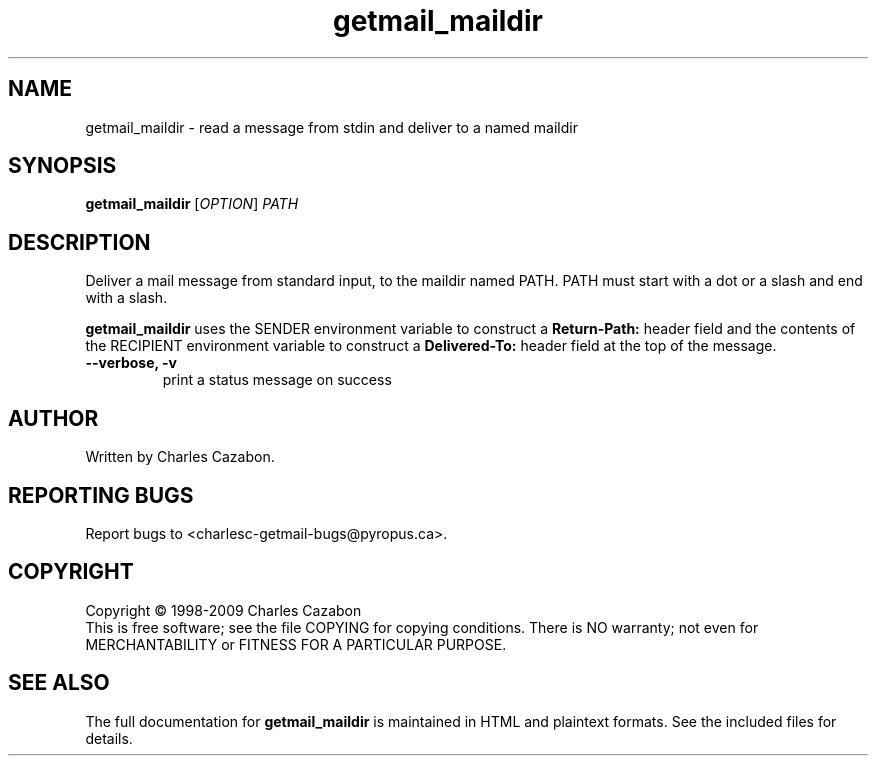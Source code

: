 .TH getmail_maildir "1" "July 2004" "getmail 4" "User Commands"
.SH NAME
getmail_maildir \- read a message from stdin and deliver to a named maildir
.SH SYNOPSIS
.B getmail_maildir
[\fIOPTION\fR] \fIPATH\fR
.SH DESCRIPTION
.\" Add any additional description here
.PP
Deliver a mail message from standard input, to the maildir named PATH.  PATH
must start with a dot or a slash and end with a slash.
.PP
.B getmail_maildir
uses the SENDER environment variable to construct a
.B Return-Path:
header field and the contents of the RECIPIENT environment variable to construct
a
.B Delivered-To:
header field at the top of the message.
.TP
\fB\-\-verbose, \-v\fR
print a status message on success\fR
.SH AUTHOR
Written by Charles Cazabon.
.SH "REPORTING BUGS"
Report bugs to <charlesc-getmail-bugs@pyropus.ca>.
.SH COPYRIGHT
Copyright \(co 1998-2009 Charles Cazabon
.br
This is free software; see the file COPYING for copying conditions.  There is NO
warranty; not even for MERCHANTABILITY or FITNESS FOR A PARTICULAR PURPOSE.
.SH "SEE ALSO"
The full documentation for
.B getmail_maildir
is maintained in HTML and plaintext formats.  See the included files for
details.
